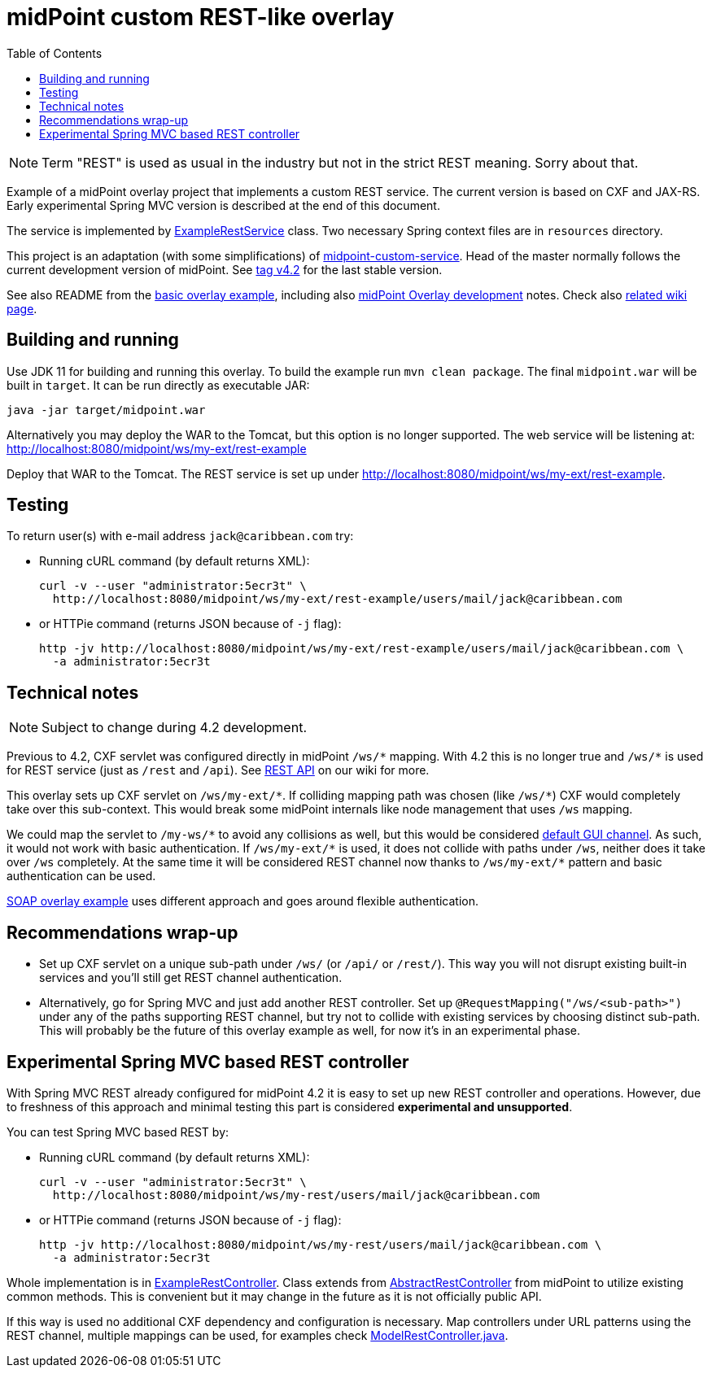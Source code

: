 ifdef::env-github[]
:tip-caption: :bulb:
:note-caption: :information_source:
:important-caption: :heavy_exclamation_mark:
:caution-caption: :fire:
:warning-caption: :warning:
endif::[]
:toc:
:toc-placement!:

= midPoint custom REST-like overlay

toc::[]

[NOTE]
Term "REST" is used as usual in the industry but not in the strict REST meaning.
Sorry about that.

Example of a midPoint overlay project that implements a custom REST service.
The current version is based on CXF and JAX-RS.
Early experimental Spring MVC version is described at the end of this document.

The service is implemented by link:src/main/java/com/example/midpoint/service/ExampleRestService.java[ExampleRestService] class.
Two necessary Spring context files are in `resources` directory.

This project is an adaptation (with some simplifications) of https://github.com/Evolveum/midpoint-overlay-example[midpoint-custom-service].
Head of the master normally follows the current development version of midPoint.
See https://github.com/Evolveum/midpoint-custom-rest-service/tree/v4.2[tag v4.2] for the last stable version.

See also README from the https://github.com/Evolveum/midpoint-overlay-example[basic overlay example],
including also https://github.com/Evolveum/midpoint-overlay-example/blob/master/doc/overlay-development.adoc[midPoint Overlay development] notes.
Check also https://wiki.evolveum.com/display/midPoint/Customization+With+Overlay+Project[related wiki page].

== Building and running

Use JDK 11 for building and running this overlay.
To build the example run `mvn clean package`.
The final `midpoint.war` will be built in `target`.
It can be run directly as executable JAR:

----
java -jar target/midpoint.war
----

Alternatively you may deploy the WAR to the Tomcat, but this option is no longer supported.
The web service will be listening at: http://localhost:8080/midpoint/ws/my-ext/rest-example

Deploy that WAR to the Tomcat.
The REST service is set up under http://localhost:8080/midpoint/ws/my-ext/rest-example.

== Testing

To return user(s) with e-mail address `jack@caribbean.com` try:

// Currently not usable because of MID-6654
//* Pointing a browser to the URL: http://localhost:8080/midpoint/ws/my-ext/rest-example/users/mail/jack@caribbean.com
//and entering `administrator` name and password.

* Running cURL command (by default returns XML):
+
----
curl -v --user "administrator:5ecr3t" \
  http://localhost:8080/midpoint/ws/my-ext/rest-example/users/mail/jack@caribbean.com
----

* or HTTPie command (returns JSON because of `-j` flag):
+
----
http -jv http://localhost:8080/midpoint/ws/my-ext/rest-example/users/mail/jack@caribbean.com \
  -a administrator:5ecr3t
----

== Technical notes

[NOTE]
Subject to change during 4.2 development.

Previous to 4.2, CXF servlet was configured directly in midPoint `+/ws/*+` mapping.
With 4.2 this is no longer true and `+/ws/*+` is used for REST service (just as `/rest` and `/api`).
See https://wiki.evolveum.com/display/midPoint/REST+API[REST API] on our wiki for more.

This overlay sets up CXF servlet on `+/ws/my-ext/*+`.
If colliding mapping path was chosen (like `+/ws/*+`) CXF would completely take over this sub-context.
This would break some midPoint internals like node management that uses `/ws` mapping.

We could map the servlet to `+/my-ws/*+` to avoid any collisions as well, but this would be considered
https://wiki.evolveum.com/display/midPoint/Flexible+Authentication+Configuration#FlexibleAuthenticationConfiguration-Authenticationchannel[default GUI channel].
As such, it would not work with basic authentication.
If `+/ws/my-ext/*+` is used, it does not collide with paths under `/ws`, neither does it take over `/ws` completely.
At the same time it will be considered REST channel now thanks to `+/ws/my-ext/*+` pattern
and basic authentication can be used.

https://github.com/Evolveum/midpoint-custom-service[SOAP overlay example] uses different approach
and goes around flexible authentication.

== Recommendations wrap-up

* Set up CXF servlet on a unique sub-path under `/ws/` (or `/api/` or `/rest/`).
This way you will not disrupt existing built-in services and you'll still get REST channel authentication.

* Alternatively, go for Spring MVC and just add another REST controller.
Set up `@RequestMapping("/ws/<sub-path>")` under any of the paths supporting REST channel,
but try not to collide with existing services by choosing distinct sub-path.
This will probably be the future of this overlay example as well, for now it's in an experimental phase.

== Experimental Spring MVC based REST controller

With Spring MVC REST already configured for midPoint 4.2 it is easy to set up new REST controller and operations.
However, due to freshness of this approach and minimal testing this part is considered *experimental and unsupported*.

You can test Spring MVC based REST by:

// Currently not usable because of MID-6654
//* Pointing a browser to the URL: http://localhost:8080/midpoint/ws/my-rest/users/mail/jack@caribbean.com
//and entering `administrator` name and password.

* Running cURL command (by default returns XML):
+
----
curl -v --user "administrator:5ecr3t" \
  http://localhost:8080/midpoint/ws/my-rest/users/mail/jack@caribbean.com
----

* or HTTPie command (returns JSON because of `-j` flag):
+
----
http -jv http://localhost:8080/midpoint/ws/my-rest/users/mail/jack@caribbean.com \
  -a administrator:5ecr3t
----

Whole implementation is in link:src/main/java/com/example/midpoint/service/ExampleRestController.java[ExampleRestController].
Class extends from https://github.com/Evolveum/midpoint/blob/master/model/rest-impl/src/main/java/com/evolveum/midpoint/rest/impl/AbstractRestController.java[AbstractRestController]
from midPoint to utilize existing common methods.
This is convenient but it may change in the future as it is not officially public API.

If this way is used no additional CXF dependency and configuration is necessary.
Map controllers under URL patterns using the REST channel, multiple mappings can be used,
for examples check https://github.com/Evolveum/midpoint/blob/master/model/rest-impl/src/main/java/com/evolveum/midpoint/rest/impl/ModelRestController.java[ModelRestController.java].
